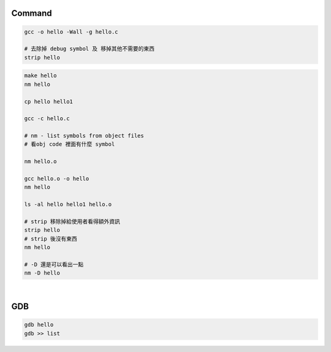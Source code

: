 Command
============

.. code:: shell

  gcc -o hello -Wall -g hello.c

  # 去除掉 debug symbol 及 移掉其他不需要的東西
  strip hello



.. code:: shell

  make hello
  nm hello
  
  cp hello hello1

  gcc -c hello.c
  
  # nm - list symbols from object files 
  # 看obj code 裡面有什麼 symbol
  
  nm hello.o
  
  gcc hello.o -o hello
  nm hello

  ls -al hello hello1 hello.o
  
  # strip 移除掉給使用者看得額外資訊
  strip hello
  # strip 後沒有東西
  nm hello
  
  # -D 還是可以看出一點
  nm -D hello
  
  
  
  
|
  
GDB
=====

.. code:: shell

  gdb hello
  gdb >> list


